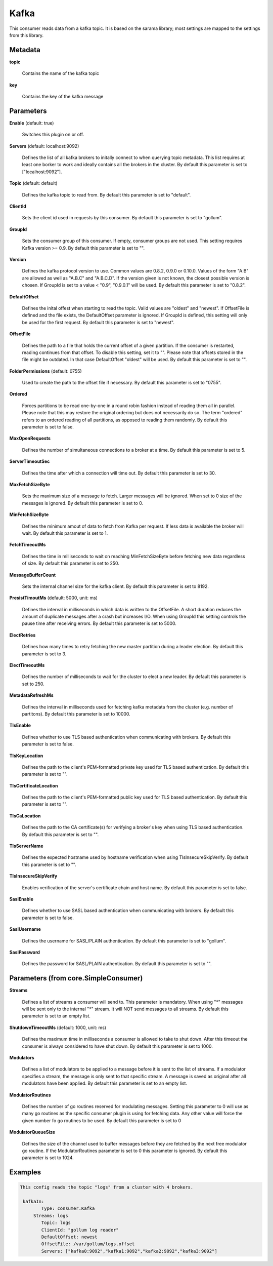 .. Autogenerated by Gollum RST generator (docs/generator/*.go)

Kafka
=====

This consumer reads data from a kafka topic. It is based on the sarama
library; most settings are mapped to the settings from this library.




Metadata
--------

**topic**

  Contains the name of the kafka topic
  
  

**key**

  Contains the key of the kafka message
  
  

Parameters
----------

**Enable** (default: true)

  Switches this plugin on or off.
  

**Servers** (default: localhost:9092)

  Defines the list of all kafka brokers to initally connect to when
  querying topic metadata. This list requires at least one borker to work and
  ideally contains all the brokers in the cluster.
  By default this parameter is set to ["localhost:9092"].
  
  

**Topic** (default: default)

  Defines the kafka topic to read from.
  By default this parameter is set to "default".
  
  

**ClientId**

  Sets the client id used in requests by this consumer.
  By default this parameter is set to "gollum".
  
  

**GroupId**

  Sets the consumer group of this consumer. If empty, consumer
  groups are not used. This setting requires Kafka version >= 0.9.
  By default this parameter is set to "".
  
  

**Version**

  Defines the kafka protocol version to use. Common values are 0.8.2,
  0.9.0 or 0.10.0. Values of the form "A.B" are allowed as well as "A.B.C"
  and "A.B.C.D". If the version given is not known, the closest possible
  version is chosen. If GroupId is set to a value < "0.9", "0.9.0.1" will be used.
  By default this parameter is set to "0.8.2".
  
  

**DefaultOffset**

  Defines the inital offest when starting to read the topic.
  Valid values are "oldest" and "newest". If OffsetFile
  is defined and the file exists, the DefaultOffset parameter is ignored.
  If GroupId is defined, this setting will only be used for the first request.
  By default this parameter is set to "newest".
  
  

**OffsetFile**

  Defines the path to a file that holds the current offset of a
  given partition. If the consumer is restarted, reading continues from that
  offset. To disable this setting, set it to "". Please note that offsets
  stored in the file might be outdated. In that case DefaultOffset "oldest"
  will be used.
  By default this parameter is set to "".
  
  

**FolderPermissions** (default: 0755)

  Used to create the path to the offset file if necessary.
  By default this parameter is set to "0755".
  
  

**Ordered**

  Forces partitions to be read one-by-one in a round robin fashion
  instead of reading them all in parallel. Please note that this may restore
  the original ordering but does not necessarily do so. The term "ordered" refers
  to an ordered reading of all partitions, as opposed to reading them randomly.
  By default this parameter is set to false.
  
  

**MaxOpenRequests**

  Defines the number of simultaneous connections to a
  broker at a time.
  By default this parameter is set to 5.
  
  

**ServerTimeoutSec**

  Defines the time after which a connection will time out.
  By default this parameter is set to 30.
  
  

**MaxFetchSizeByte**

  Sets the maximum size of a message to fetch. Larger
  messages will be ignored. When set to 0 size of the messages is ignored.
  By default this parameter is set to 0.
  
  

**MinFetchSizeByte**

  Defines the minimum amout of data to fetch from Kafka per
  request. If less data is available the broker will wait.
  By default this parameter is set to 1.
  
  

**FetchTimeoutMs**

  Defines the time in milliseconds to wait on reaching
  MinFetchSizeByte before fetching new data regardless of size.
  By default this parameter is set to 250.
  
  

**MessageBufferCount**

  Sets the internal channel size for the kafka client.
  By default this parameter is set to 8192.
  
  

**PresistTimoutMs** (default: 5000, unit: ms)

  Defines the interval in milliseconds in which data is
  written to the OffsetFile. A short duration reduces the amount of duplicate
  messages after a crash but increases I/O. When using GroupId this setting
  controls the pause time after receiving errors.
  By default this parameter is set to 5000.
  
  

**ElectRetries**

  Defines how many times to retry fetching the new master
  partition during a leader election.
  By default this parameter is set to 3.
  
  

**ElectTimeoutMs**

  Defines the number of milliseconds to wait for the cluster
  to elect a new leader.
  By default this parameter is set to 250.
  
  

**MetadataRefreshMs**

  Defines the interval in milliseconds used for fetching
  kafka metadata from the cluster (e.g. number of partitons).
  By default this parameter is set to 10000.
  
  

**TlsEnable**

  Defines whether to use TLS based authentication when
  communicating with brokers.
  By default this parameter is set to false.
  
  

**TlsKeyLocation**

  Defines the path to the client's PEM-formatted private key
  used for TLS based authentication.
  By default this parameter is set to "".
  
  

**TlsCertificateLocation**

  Defines the path to the client's PEM-formatted
  public key used for TLS based authentication.
  By default this parameter is set to "".
  
  

**TlsCaLocation**

  Defines the path to the CA certificate(s) for verifying a
  broker's key when using TLS based authentication.
  By default this parameter is set to "".
  
  

**TlsServerName**

  Defines the expected hostname used by hostname verification
  when using TlsInsecureSkipVerify.
  By default this parameter is set to "".
  
  

**TlsInsecureSkipVerify**

  Enables verification of the server's certificate
  chain and host name.
  By default this parameter is set to false.
  
  

**SaslEnable**

  Defines whether to use SASL based authentication when
  communicating with brokers.
  By default this parameter is set to false.
  
  

**SaslUsername**

  Defines the username for SASL/PLAIN authentication.
  By default this parameter is set to "gollum".
  
  

**SaslPassword**

  Defines the password for SASL/PLAIN authentication.
  By default this parameter is set to "".
  
  

Parameters (from core.SimpleConsumer)
-------------------------------------

**Streams**

  Defines a list of streams a consumer will send to. This parameter
  is mandatory. When using "*" messages will be sent only to the internal "*"
  stream. It will NOT send messages to all streams.
  By default this parameter is set to an empty list.
  
  

**ShutdownTimeoutMs** (default: 1000, unit: ms)

  Defines the maximum time in milliseconds a consumer is
  allowed to take to shut down. After this timeout the consumer is always
  considered to have shut down.
  By default this parameter is set to 1000.
  
  

**Modulators**

  Defines a list of modulators to be applied to a message before
  it is sent to the list of streams. If a modulator specifies a stream, the
  message is only sent to that specific stream. A message is saved as original
  after all modulators have been applied.
  By default this parameter is set to an empty list.
  
  

**ModulatorRoutines**

  Defines the number of go routines reserved for
  modulating messages. Setting this parameter to 0 will use as many go routines
  as the specific consumer plugin is using for fetching data. Any other value
  will force the given number fo go routines to be used.
  By default this parameter is set to 0
  
  

**ModulatorQueueSize**

  Defines the size of the channel used to buffer messages
  before they are fetched by the next free modulator go routine. If the
  ModulatorRoutines parameter is set to 0 this parameter is ignored.
  By default this parameter is set to 1024.
  
  

Examples
--------

.. code-block:: yaml

	This config reads the topic "logs" from a cluster with 4 brokers.
	
	 kafkaIn:
	 	Type: consumer.Kafka
	     Streams: logs
	   	Topic: logs
	   	ClientId: "gollum log reader"
	   	DefaultOffset: newest
	   	OffsetFile: /var/gollum/logs.offset
	   	Servers: ["kafka0:9092","kafka1:9092","kafka2:9092","kafka3:9092"]
	
	


